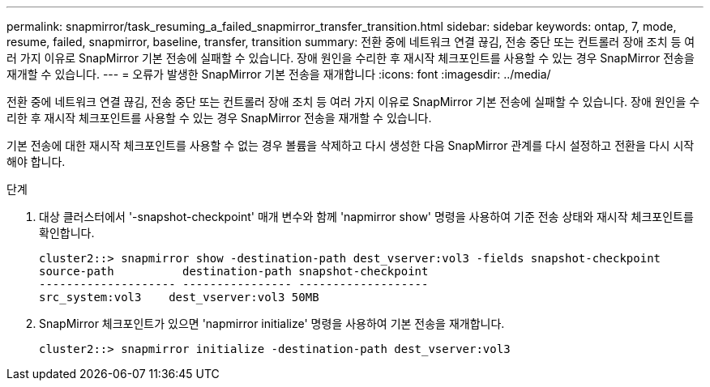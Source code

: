 ---
permalink: snapmirror/task_resuming_a_failed_snapmirror_transfer_transition.html 
sidebar: sidebar 
keywords: ontap, 7, mode, resume, failed, snapmirror, baseline, transfer, transition 
summary: 전환 중에 네트워크 연결 끊김, 전송 중단 또는 컨트롤러 장애 조치 등 여러 가지 이유로 SnapMirror 기본 전송에 실패할 수 있습니다. 장애 원인을 수리한 후 재시작 체크포인트를 사용할 수 있는 경우 SnapMirror 전송을 재개할 수 있습니다. 
---
= 오류가 발생한 SnapMirror 기본 전송을 재개합니다
:icons: font
:imagesdir: ../media/


[role="lead"]
전환 중에 네트워크 연결 끊김, 전송 중단 또는 컨트롤러 장애 조치 등 여러 가지 이유로 SnapMirror 기본 전송에 실패할 수 있습니다. 장애 원인을 수리한 후 재시작 체크포인트를 사용할 수 있는 경우 SnapMirror 전송을 재개할 수 있습니다.

기본 전송에 대한 재시작 체크포인트를 사용할 수 없는 경우 볼륨을 삭제하고 다시 생성한 다음 SnapMirror 관계를 다시 설정하고 전환을 다시 시작해야 합니다.

.단계
. 대상 클러스터에서 '-snapshot-checkpoint' 매개 변수와 함께 'napmirror show' 명령을 사용하여 기준 전송 상태와 재시작 체크포인트를 확인합니다.
+
[listing]
----
cluster2::> snapmirror show -destination-path dest_vserver:vol3 -fields snapshot-checkpoint
source-path          destination-path snapshot-checkpoint
-------------------- ---------------- -------------------
src_system:vol3    dest_vserver:vol3 50MB
----
. SnapMirror 체크포인트가 있으면 'napmirror initialize' 명령을 사용하여 기본 전송을 재개합니다.
+
[listing]
----
cluster2::> snapmirror initialize -destination-path dest_vserver:vol3
----

